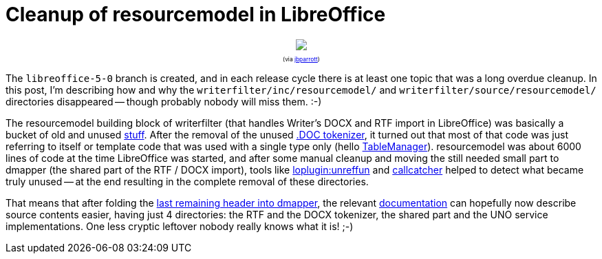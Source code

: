 = Cleanup of resourcemodel in LibreOffice

:slug: resourcemodel
:category: libreoffice
:tags: en
:date: 2015-06-08T07:47:09Z

++++
<div style="text-align: center; font-size: 0.6em;">
<img src="https://lh3.googleusercontent.com/-YxMHx754A4A/VXQbB0-TMBI/AAAAAAAAFos/Nx6SlKp1JF4/s400/"/>
<p>(via <a href="https://www.flickr.com/photos/jbparrott/9381120992/">jbparrott</a>)</p>
</div>
++++

The `libreoffice-5-0` branch is created, and in each release cycle there is at
least one topic that was a long overdue cleanup. In this post, I'm describing
how and why the `writerfilter/inc/resourcemodel/` and
`writerfilter/source/resourcemodel/` directories disappeared -- though
probably nobody will miss them. :-)

The resourcemodel building block of writerfilter (that handles Writer's DOCX
and RTF import in LibreOffice) was basically a bucket of old and unused
https://www.youtube.com/watch?v=MvgN5gCuLac[stuff].  After the removal of the
unused link:|filename|/2014/doctok.adoc[.DOC tokenizer], it turned out that
most of that code was just referring to itself or template code that was used
with a single type only (hello
http://cgit.freedesktop.org/libreoffice/core/commit/?id=45234fd21ad76b7732be4e5783cc7dd5dcf2daa2[TableManager]).
resourcemodel was about 6000 lines of code at the time LibreOffice was
started, and after some manual cleanup and moving the still needed small part
to dmapper (the shared part of the RTF / DOCX import), tools like
http://cgit.freedesktop.org/libreoffice/core/tree/compilerplugins/clang/unreffun.cxx[loplugin:unreffun]
and https://github.com/caolanm/callcatcher[callcatcher] helped to detect what
became truly unused -- at the end resulting in the complete removal of these
directories.

That means that after folding the
http://cgit.freedesktop.org/libreoffice/core/commit/?id=fcec34ffcc93f98be005b06c223e25c9c4e77cde[last
remaining header into dmapper], the relevant
http://cgit.freedesktop.org/libreoffice/core/tree/writerfilter/README[documentation]
can hopefully now describe source contents easier, having just 4 directories:
the RTF and the DOCX tokenizer, the shared part and the UNO service
implementations. One less cryptic leftover nobody really knows what it is! ;-)

// vim: ft=asciidoc
